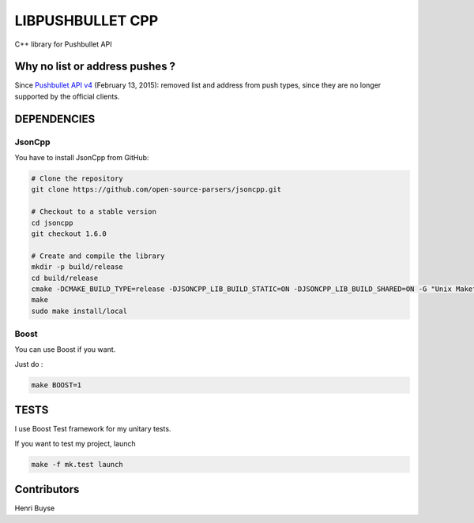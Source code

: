 =================
LIBPUSHBULLET CPP
=================

C++ library for Pushbullet API


Why no list or address pushes ?
===============================

Since `Pushbullet API v4 <https://docs.pushbullet.com/#changelog>`_ (February 13, 2015): removed list and address from push types, since they are no longer supported by the official clients.

DEPENDENCIES
============

JsonCpp
-------

You have to install JsonCpp from GitHub:

.. code:: bash

    # Clone the repository
    git clone https://github.com/open-source-parsers/jsoncpp.git

    # Checkout to a stable version
    cd jsoncpp
    git checkout 1.6.0

    # Create and compile the library
    mkdir -p build/release
    cd build/release
    cmake -DCMAKE_BUILD_TYPE=release -DJSONCPP_LIB_BUILD_STATIC=ON -DJSONCPP_LIB_BUILD_SHARED=ON -G "Unix Makefiles" ../..
    make
    sudo make install/local


Boost
-----

You can use Boost if you want.

Just do :

.. code:: bash

    make BOOST=1



TESTS
=====

I use Boost Test framework for my unitary tests.

If you want to test my project, launch

.. code:: bash

    make -f mk.test launch


Contributors
============

Henri Buyse